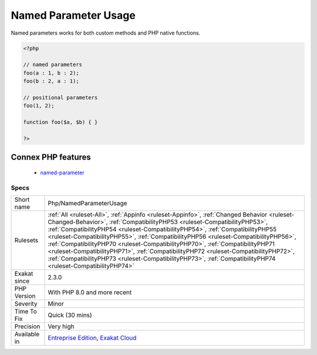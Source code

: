 .. _php-namedparameterusage:

.. _named-parameter-usage:

Named Parameter Usage
+++++++++++++++++++++

.. meta\:\:
	:description:
		Named Parameter Usage: Named parameters is a way to call a method, by specifying the name of the argument, instead of their position order.
	:twitter:card: summary_large_image
	:twitter:site: @exakat
	:twitter:title: Named Parameter Usage
	:twitter:description: Named Parameter Usage: Named parameters is a way to call a method, by specifying the name of the argument, instead of their position order
	:twitter:creator: @exakat
	:twitter:image:src: https://www.exakat.io/wp-content/uploads/2020/06/logo-exakat.png
	:og:image: https://www.exakat.io/wp-content/uploads/2020/06/logo-exakat.png
	:og:title: Named Parameter Usage
	:og:type: article
	:og:description: Named parameters is a way to call a method, by specifying the name of the argument, instead of their position order
	:og:url: https://php-tips.readthedocs.io/en/latest/tips/Php/NamedParameterUsage.html
	:og:locale: en
  Named parameters is a way to call a method, by specifying the name of the argument, instead of their position order.

Named parameters works for both custom methods and PHP native functions.

.. code-block:: php
   
   <?php
   
   // named parameters
   foo(a : 1, b : 2);
   foo(b : 2, a : 1);
   
   // positional parameters
   foo(1, 2);
   
   function foo($a, $b) { }
   
   ?>
Connex PHP features
-------------------

  + `named-parameter <https://php-dictionary.readthedocs.io/en/latest/dictionary/named-parameter.ini.html>`_


Specs
_____

+--------------+----------------------------------------------------------------------------------------------------------------------------------------------------------------------------------------------------------------------------------------------------------------------------------------------------------------------------------------------------------------------------------------------------------------------------------------------------------------------------------------------------------------------------------------------------------------------------------------------------------------------------------------+
| Short name   | Php/NamedParameterUsage                                                                                                                                                                                                                                                                                                                                                                                                                                                                                                                                                                                                                |
+--------------+----------------------------------------------------------------------------------------------------------------------------------------------------------------------------------------------------------------------------------------------------------------------------------------------------------------------------------------------------------------------------------------------------------------------------------------------------------------------------------------------------------------------------------------------------------------------------------------------------------------------------------------+
| Rulesets     | :ref:`All <ruleset-All>`, :ref:`Appinfo <ruleset-Appinfo>`, :ref:`Changed Behavior <ruleset-Changed-Behavior>`, :ref:`CompatibilityPHP53 <ruleset-CompatibilityPHP53>`, :ref:`CompatibilityPHP54 <ruleset-CompatibilityPHP54>`, :ref:`CompatibilityPHP55 <ruleset-CompatibilityPHP55>`, :ref:`CompatibilityPHP56 <ruleset-CompatibilityPHP56>`, :ref:`CompatibilityPHP70 <ruleset-CompatibilityPHP70>`, :ref:`CompatibilityPHP71 <ruleset-CompatibilityPHP71>`, :ref:`CompatibilityPHP72 <ruleset-CompatibilityPHP72>`, :ref:`CompatibilityPHP73 <ruleset-CompatibilityPHP73>`, :ref:`CompatibilityPHP74 <ruleset-CompatibilityPHP74>` |
+--------------+----------------------------------------------------------------------------------------------------------------------------------------------------------------------------------------------------------------------------------------------------------------------------------------------------------------------------------------------------------------------------------------------------------------------------------------------------------------------------------------------------------------------------------------------------------------------------------------------------------------------------------------+
| Exakat since | 2.3.0                                                                                                                                                                                                                                                                                                                                                                                                                                                                                                                                                                                                                                  |
+--------------+----------------------------------------------------------------------------------------------------------------------------------------------------------------------------------------------------------------------------------------------------------------------------------------------------------------------------------------------------------------------------------------------------------------------------------------------------------------------------------------------------------------------------------------------------------------------------------------------------------------------------------------+
| PHP Version  | With PHP 8.0 and more recent                                                                                                                                                                                                                                                                                                                                                                                                                                                                                                                                                                                                           |
+--------------+----------------------------------------------------------------------------------------------------------------------------------------------------------------------------------------------------------------------------------------------------------------------------------------------------------------------------------------------------------------------------------------------------------------------------------------------------------------------------------------------------------------------------------------------------------------------------------------------------------------------------------------+
| Severity     | Minor                                                                                                                                                                                                                                                                                                                                                                                                                                                                                                                                                                                                                                  |
+--------------+----------------------------------------------------------------------------------------------------------------------------------------------------------------------------------------------------------------------------------------------------------------------------------------------------------------------------------------------------------------------------------------------------------------------------------------------------------------------------------------------------------------------------------------------------------------------------------------------------------------------------------------+
| Time To Fix  | Quick (30 mins)                                                                                                                                                                                                                                                                                                                                                                                                                                                                                                                                                                                                                        |
+--------------+----------------------------------------------------------------------------------------------------------------------------------------------------------------------------------------------------------------------------------------------------------------------------------------------------------------------------------------------------------------------------------------------------------------------------------------------------------------------------------------------------------------------------------------------------------------------------------------------------------------------------------------+
| Precision    | Very high                                                                                                                                                                                                                                                                                                                                                                                                                                                                                                                                                                                                                              |
+--------------+----------------------------------------------------------------------------------------------------------------------------------------------------------------------------------------------------------------------------------------------------------------------------------------------------------------------------------------------------------------------------------------------------------------------------------------------------------------------------------------------------------------------------------------------------------------------------------------------------------------------------------------+
| Available in | `Entreprise Edition <https://www.exakat.io/entreprise-edition>`_, `Exakat Cloud <https://www.exakat.io/exakat-cloud/>`_                                                                                                                                                                                                                                                                                                                                                                                                                                                                                                                |
+--------------+----------------------------------------------------------------------------------------------------------------------------------------------------------------------------------------------------------------------------------------------------------------------------------------------------------------------------------------------------------------------------------------------------------------------------------------------------------------------------------------------------------------------------------------------------------------------------------------------------------------------------------------+



